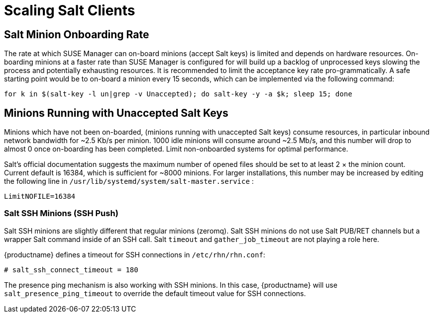 [[scale-salt-clients]]
= Scaling Salt Clients




== Salt Minion Onboarding Rate


The rate at which SUSE Manager can on-board minions (accept Salt keys) is limited and depends on hardware resources.
On-boarding minions at a faster rate than SUSE Manager is configured for will build up a backlog of unprocessed keys slowing the process and potentially exhausting resources.
It is recommended to limit the acceptance key rate pro-grammatically.
A safe starting point would be to on-board a minion every 15 seconds, which can be implemented via the following command:

----
for k in $(salt-key -l un|grep -v Unaccepted); do salt-key -y -a $k; sleep 15; done
----

[[bp.chap.salt.minion.scaleability.unaccepted]]
== Minions Running with Unaccepted Salt Keys


Minions which have not been on-boarded, (minions running with unaccepted Salt keys) consume resources, in particular inbound network bandwidth for ~2.5 Kb/s per minion.
1000 idle minions will consume around ~2.5 Mb/s, and this number will drop to almost 0 once on-boarding has been completed.
Limit non-onboarded systems for optimal performance.

Salt's official documentation suggests the maximum number of opened files should be set to at least 2 × the minion count.
Current default is 16384, which is sufficient for ~8000 minions.
For larger installations, this number may be increased by editing the following line in [path]``/usr/lib/systemd/system/salt-master.service``
:

----
LimitNOFILE=16384
----

////
This content is superceded by the content in modules/salt/pages/salt-rate-limiting.adoc
Commenting rather than deleting for now, in case there's content in here that needs to be resurrected. LKB 2019-06-12


[[bp.chap.salt.minion.scaleability.timeouts]]
== Salt Timeouts

=== Background Information


Salt features two timeout parameters called `timeout` and `gather_job_timeout` that are relevant during the execution of Salt commands and jobs--it does not matter whether they are triggered using the command line interface or API.
These two parameters are explained in the following article.

This is a normal workflow when all minions are well reachable:

* A salt command or job is executed:
+

----
salt '*' test.ping
----
* Salt master publishes the job with the targeted minions into the Salt PUB channel.
* Minions take that job and start working on it.
* Salt master is looking at the Salt RET channel to gather responses from the minions.
* If Salt master gets all responses from targeted minions, then everything is completed and Salt master will return a response containing all the minion responses.


If some of the minions are down during this process, the workflow continues as follows:

. If `timeout` is reached before getting all expected responses from the minions, then Salt master would trigger an aditional job (a Salt [command]``find_job`` job) targeting only pending minions to check whether the job is already running on the minion.
. Now `gather_job_timeout` is evaluated. A new counter is now triggered.
. If this new [command]``find_job`` job responses that the original job is actually running on the minion, then Salt master will wait for that minion's response.
. In case of reaching `gather_job_timeout` without having any response from the minion (neither for the initial [command]``test.ping`` nor for the [command]``find_job`` job), Salt master will return with only the gathered responses from the responding minions.


By default, {productname} globally sets `timeout` and `gather_job_timeout` to 120 seconds.
So, in the worst case, a Salt call targeting unreachable minions will end up _with 240 seconds of waiting_ until getting a response.

[[bp.chap.salt.minion.scaleability.timeouts.presence]]
=== A Presence Ping Mechanism for Unreachable Salt Minions


In order to prevent waiting until timeouts are reached when some minions are down, {suse}
introduced a so-called "presence mechanism" for Salt minions.

This presence mechanism checks for unreachable Salt minions when {productname} is performing synchronous calls to these minions, and it excludes unreachable minions from that call.
Synchronous calls are going to be displaced in favor of asynchronous calls but currently still being used during some workflows.

The presence mechanism triggers a Salt [command]``test.ping`` with a custom and fixed short Salt timeout values.
Default Salt values for the presence ping are: `timeout
     = 4` and ``gather_job_timeout = 1``.
This way, we can quickly detect which targeted minions are unreachable, and then exclude them from the synchronous call.

=== Overriding Salt Presence Timeout Values

{productname} administrators can increase or decrease default presence ping timeout values by removing the comment markers (``\#``) and setting the desired values for `salt_presence_ping_timeout` and `salt_presence_ping_gather_job_timeout` options in [path]``/etc/rhn/rhn.conf``:

----
# SUSE Manager presence timeouts for Salt minions
# salt_presence_ping_timeout = 4
# salt_presence_ping_gather_job_timeout = 1
----

////

=== Salt SSH Minions (SSH Push)


Salt SSH minions are slightly different that regular minions (zeromq). Salt SSH minions do not use Salt PUB/RET channels but a wrapper Salt command inside of an SSH call.
Salt `timeout` and `gather_job_timeout` are not playing a role here.

{productname} defines a timeout for SSH connections in [path]``/etc/rhn/rhn.conf``:

----
# salt_ssh_connect_timeout = 180
----


The presence ping mechanism is also working with SSH minions.
In this case, {productname} will use `salt_presence_ping_timeout` to override the default timeout value for SSH connections.
